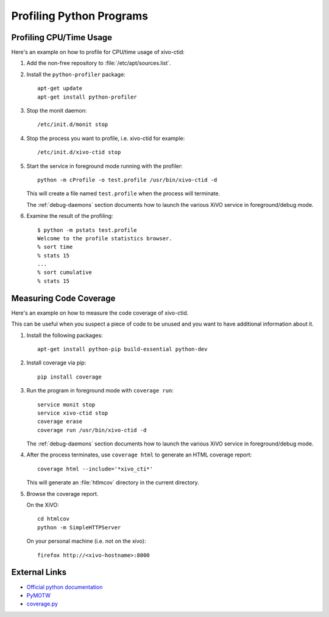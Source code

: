 *************************
Profiling Python Programs
*************************

Profiling CPU/Time Usage
========================

Here's an example on how to profile for CPU/time usage of xivo-ctid:

#. Add the non-free repository to :file:`/etc/apt/sources.list`.

#. Install the ``python-profiler`` package::

      apt-get update
      apt-get install python-profiler

#. Stop the monit daemon::

      /etc/init.d/monit stop

#. Stop the process you want to profile, i.e. xivo-ctid for example::

      /etc/init.d/xivo-ctid stop

#. Start the service in foreground mode running with the profiler::

      python -m cProfile -o test.profile /usr/bin/xivo-ctid -d

   This will create a file named ``test.profile`` when the process will
   terminate.

   The :ref:`debug-daemons` section documents how to launch the various XiVO service
   in foreground/debug mode.

#. Examine the result of the profiling::

      $ python -m pstats test.profile
      Welcome to the profile statistics browser.
      % sort time
      % stats 15
      ...
      % sort cumulative
      % stats 15


Measuring Code Coverage
=======================

Here's an example on how to measure the code coverage of xivo-ctid.

This can be useful when you suspect a piece of code to be unused and you
want to have additional information about it.

#. Install the following packages::

      apt-get install python-pip build-essential python-dev

#. Install coverage via pip::

      pip install coverage

#. Run the program in foreground mode with ``coverage run``::

      service monit stop
      service xivo-ctid stop
      coverage erase
      coverage run /usr/bin/xivo-ctid -d

   The :ref:`debug-daemons` section documents how to launch the various XiVO service
   in foreground/debug mode.

#. After the process terminates, use ``coverage html`` to generate
   an HTML coverage report::

      coverage html --include='*xivo_cti*'

   This will generate an :file:`htlmcov` directory in the current directory.

#. Browse the coverage report.

   On the XiVO::

      cd htmlcov
      python -m SimpleHTTPServer

   On your personal machine (i.e. not on the xivo)::

      firefox http://<xivo-hostname>:8000


External Links
==============

* `Official python documentation <http://docs.python.org/library/profile.html>`_
* `PyMOTW <http://blog.doughellmann.com/2008/08/pymotw-profile-cprofile-pstats.html>`_
* `coverage.py <http://nedbatchelder.com/code/coverage/>`_
